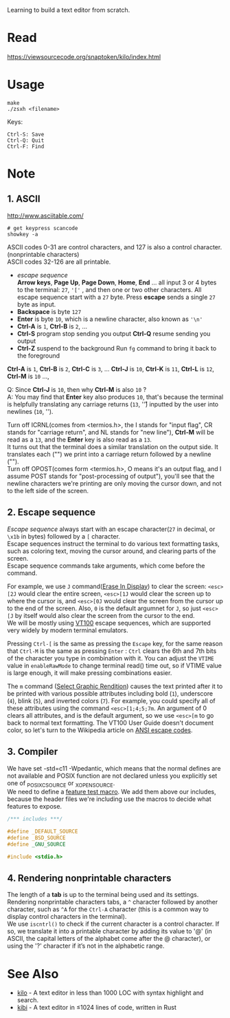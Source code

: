 #+startup: showall

Learning to build a text editor from scratch.

* Read
  https://viewsourcecode.org/snaptoken/kilo/index.html

* Usage
#+begin_src shell
  make
  ./zsxh <filename>
#+end_src

Keys:
#+begin_example
Ctrl-S: Save
Ctrl-Q: Quit
Ctrl-F: Find
#+end_example

* Note
** 1. ASCII
   http://www.asciitable.com/ \\

   #+begin_src shell
     # get keypress scancode
     showkey -a
   #+end_src

   ASCII codes 0-31 are control characters, and 127 is also a control character.(nonprintable characters) \\
   ASCII codes 32-126 are all printable.
   - /escape sequence/ \\
     *Arrow keys*, *Page Up*, *Page Down*, *Home*, *End* ... all input 3 or 4 bytes to the terminal: =27=, ='['= , and then one or two other characters.
     All escape sequence start with a =27= byte.
     Press *escape* sends a single =27= byte as input.
   - *Backspace* is byte =127=
   - *Enter* is byte =10=, which is a newline character, also known as ='\n'=
   - *Ctrl-A* is =1=, *Ctrl-B* is =2=, ...
   - *Ctrl-S* program stop sending you output
     *Ctrl-Q* resume sending you output
   - *Ctrl-Z* suspend to the background
     Run =fg= command to bring it back to the foreground

   *Ctrl-A* is =1=, *Ctrl-B* is =2=, *Ctrl-C* is =3=, ... *Ctrl-J* is =10=, *Ctrl-K* is =11=, *Ctrl-L* is =12=, *Ctrl-M* is =10= ...,

   Q: Since *Ctrl-J* is =10=, then why *Ctrl-M* is also =10= ? \\
   A: You may find that *Enter* key also produces =10=, that's because the terminal is helpfully translating any carriage returns (=13=, '\r') inputted by the user into newlines (=10=, '\n').

   Turn off ICRNL(comes from <termios.h>, the I stands for "input flag", CR stands for "carriage return", and NL stands for "new line"), *Ctrl-M* will be read as a =13=, and the *Enter* key is also read as a =13=. \\
   It turns out that the terminal does a similar translation on the output side. It translates each ("\n") we print into a carriage return followed by a newline ("\r\n"). \\
   Turn off OPOST(comes form <termios.h>, O means it's an output flag, and I assume POST stands for "post-processing of output"), you'll see that the newline characters we're printing are only moving the cursor down, and not to the left side of the screen.

** 2. Escape sequence
   /Escape sequence/ always start with an escape character(=27= in decimal, or =\x1b= in bytes) followed by a =[= character. \\
   Escape sequences instruct the terminal to do various text formatting tasks, such as coloring text, moving the cursor around, and clearing parts of the screen. \\
   Escape sequence commands take arguments, which come before the command.

   For example, we use =J= command([[https://vt100.net/docs/vt100-ug/chapter3.html#ED][Erase In Display]]) to clear the screen: =<esc>[2J= would clear the entire screen, =<esc>[1J= would clear the screen up to where the cursor is, and =<esc>[0J= would clear the screen from the cursor up to the end of the screen. Also, =0= is the default argumnet for =J=, so just =<esc>[J= by itself would also clear the screen from the cursor to the end. \\
   We will be mostly using [[https://vt100.net/docs/vt100-ug/chapter3.html][VT100]] escape sequences, which are supported very widely by modern terminal emulators.

   Pressing =Ctrl-[= is the same as pressing the =Escape= key, for the same reason that =Ctrl-M= is the same as pressing =Enter= : =Ctrl= clears the 6th and 7th bits of the character you type in combination with it. You can adjust the =VTIME= value in =enableRawMode= to change terminal read() time out, so if VTIME value is large enough, it will make pressing combinations easier.

   The =m= command ([[https://vt100.net/docs/vt100-ug/chapter3.html#SGR][Select Graphic Rendition]]) causes the text printed after it to be printed with various possible attributes including bold (=1=), underscore (=4=), blink (=5=), and inverted colors (=7=). For example, you could specify all of these attributes using the command =<esc>[1;4;5;7m=. An argument of 0 clears all attributes, and is the default argument, so we use =<esc>[m= to go back to normal text formatting. The VT100 User Guide doesn't document color, so let's turn to the Wikipedia article on [[https://en.wikipedia.org/wiki/ANSI_escape_code][ANSI escape codes]].

** 3. Compiler
   We have set -std=c11 -Wpedantic, which means that the normal defines are not available and POSIX function are not declared unless you explicitly set one of _POSIX_C_SOURCE or _XOPEN_SOURCE. \\
   We need to define a [[https://www.gnu.org/software/libc/manual/html_node/Feature-Test-Macros.html][feature test macro]]. We add them above our includes, because the header files we're including use the macros to decide what features to expose.
   #+begin_src c
     /*** includes ***/

     #define _DEFAULT_SOURCE
     #define _BSD_SOURCE
     #define _GNU_SOURCE

     #include <stdio.h>
   #+end_src

** 4. Rendering nonprintable characters
   The length of a *tab* is up to the terminal being used and its settings. \\
   Rendering nonprintable characters tabs, a =^= character followed by another character, such as =^A= for the =Ctrl-A= character (this is a common way to display control characters in the terminal). \\
   We use =iscntrl()= to check if the current character is a control character. If so, we translate it into a printable character by adding its value to '@' (in ASCII, the capital letters of the alphabet come after the @ character), or using the '?' character if it’s not in the alphabetic range.

* See Also
  - [[https://github.com/antirez/kilo][kilo]] - A text editor in less than 1000 LOC with syntax highlight and search.
  - [[https://github.com/ilai-deutel/kibi][kibi]] - A text editor in ≤1024 lines of code, written in Rust
